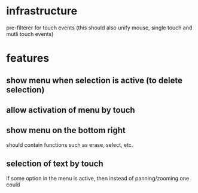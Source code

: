 
* infrastructure
pre-filterer for touch events (this should also unify mouse, single touch and mutli touch events)

* features
** show menu when selection is active (to delete selection)
** allow activation of menu by touch
** show menu on the bottom right
should contain functions such as erase, select, etc.
** selection of text by touch
if some option in the menu is active, then instead of panning/zooming
one could 

